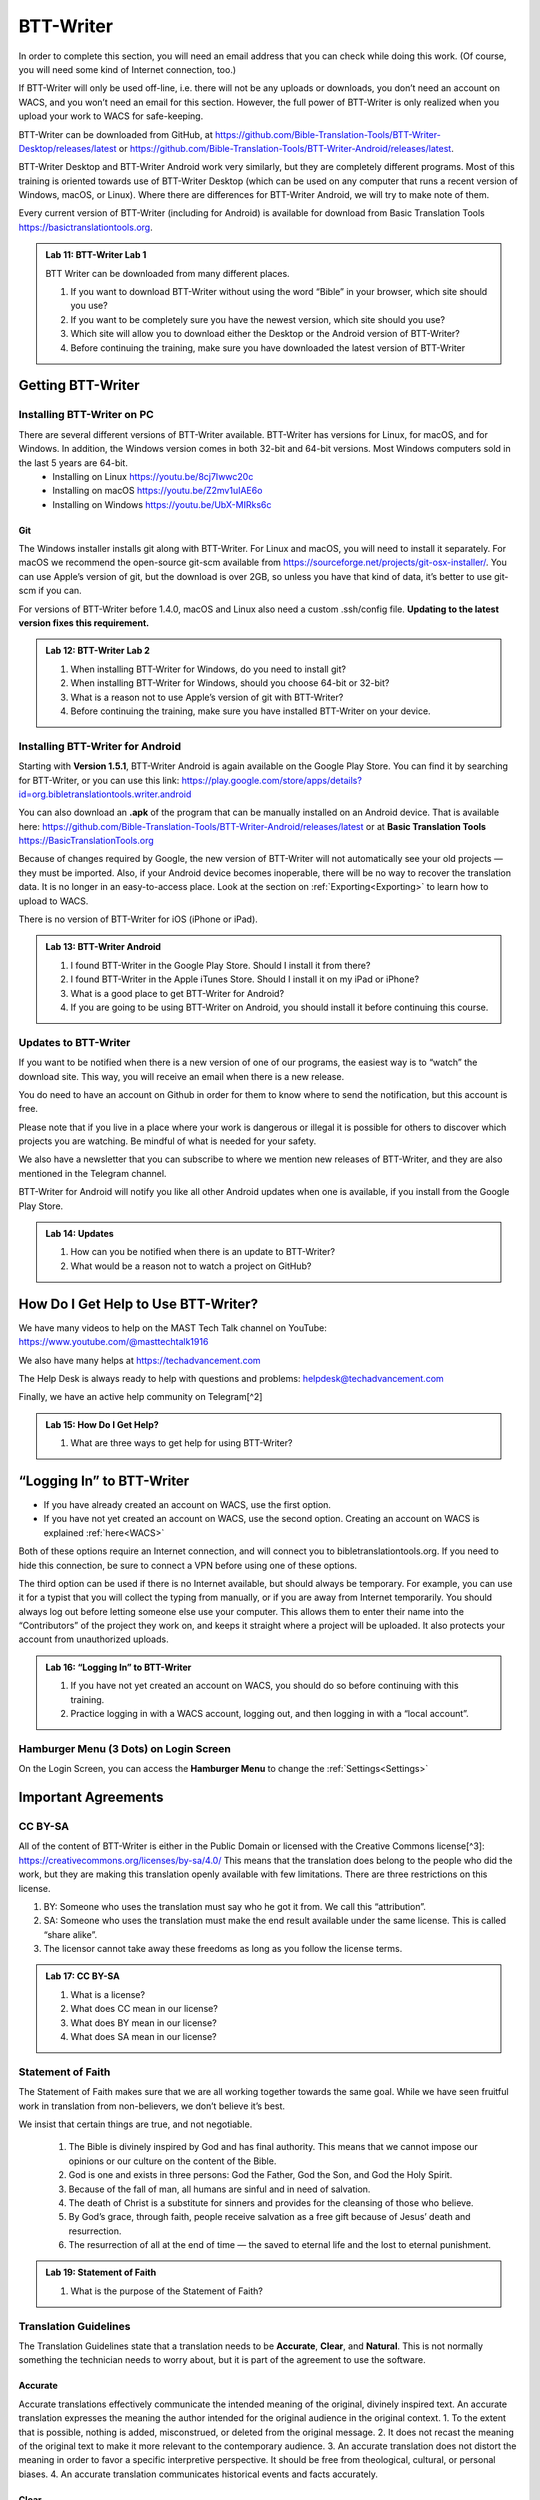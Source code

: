 .. |my-hamburger| image:: ../images/hamburger.*
    :height: 14pt

.. |wifi| image:: ../images/network.*
    :height: 14pt

.. |ellipsis-v| image:: ../images/ellipsis-v.*
    :height: 14pt

##########
BTT-Writer
##########

In order to complete this section, you will need an email address that you can check while doing this work. (Of course, you will need some kind of Internet connection, too.)

If BTT-Writer will only be used off-line, i.e. there will not be any uploads or downloads, you don’t need an account on WACS, and you won’t need an email for this section. However, the full power of BTT-Writer is only realized when you upload your work to WACS for safe-keeping.

BTT-Writer can be downloaded from GitHub, at https://github.com/Bible-Translation-Tools/BTT-Writer-Desktop/releases/latest or https://github.com/Bible-Translation-Tools/BTT-Writer-Android/releases/latest.

BTT-Writer Desktop and BTT-Writer Android work very similarly, but they are completely different programs. Most of this training is oriented towards use of BTT-Writer Desktop (which can be used on any computer that runs a recent version of Windows, macOS, or Linux). Where there are differences for BTT-Writer Android, we will try to make note of them.

Every current version of BTT-Writer (including for Android) is available for download from Basic Translation Tools https://basictranslationtools.org.

.. admonition:: Lab 11: BTT-Writer Lab 1

    BTT Writer can be downloaded from many different places.

    1. If you want to download BTT-Writer without using the word “Bible” in your browser, which site should you use?
    2. If you want to be completely sure you have the newest version, which site should you use?
    3. Which site will allow you to download either the Desktop or the Android version of BTT-Writer?
    4. Before continuing the training, make sure you have downloaded the latest version of BTT-Writer

******************
Getting BTT-Writer
******************

Installing BTT-Writer on PC
===========================

There are several different versions of BTT-Writer available. BTT-Writer has versions for Linux, for macOS, and for Windows. In addition, the Windows version comes in both 32-bit and 64-bit versions. Most Windows computers sold in the last 5 years are 64-bit.
 - Installing on Linux https://youtu.be/8cj7Iwwc20c
 - Installing on macOS https://youtu.be/Z2mv1uIAE6o
 - Installing on Windows https://youtu.be/UbX-MIRks6c


Git
---

The Windows installer installs git along with BTT-Writer. For Linux and macOS, you will need to install it separately. For macOS we recommend the open-source git-scm available from https://sourceforge.net/projects/git-osx-installer/. You can use Apple’s version of git, but the download is over 2GB, so unless you have that kind of data, it’s better to use git-scm if you can.

For versions of BTT-Writer before 1.4.0, macOS and Linux also need a custom .ssh/config file. **Updating to the latest version fixes this requirement.**

.. admonition:: Lab 12: BTT-Writer Lab 2

    1. When installing BTT-Writer for Windows, do you need to install git?
    2. When installing BTT-Writer for Windows, should you choose 64-bit or 32-bit?
    3. What is a reason not to use Apple’s version of git with BTT-Writer?
    4. Before continuing the training, make sure you have installed BTT-Writer on your device.

Installing BTT-Writer for Android
=================================

Starting with **Version 1.5.1**, BTT-Writer Android is again available on the Google Play Store. You can find it by searching for BTT-Writer, or you can use this link: https://play.google.com/store/apps/details?id=org.bibletranslationtools.writer.android

.. image:: ../images/writer-android-install-link.*
    :width: 0.75in

You can also download an **.apk** of the program that can be manually installed on an Android device. That is available here: https://github.com/Bible-Translation-Tools/BTT-Writer-Android/releases/latest or at **Basic Translation Tools** https://BasicTranslationTools.org

Because of changes required by Google, the new version of BTT-Writer will not automatically see your old projects — they must be imported. Also, if your Android device becomes inoperable, there will be no way to recover the translation data. It is no longer in an easy-to-access place. Look at the section on :ref:`Exporting<Exporting>` to learn how to upload to WACS.

There is no version of BTT-Writer for iOS (iPhone or iPad).

.. admonition:: Lab 13: BTT-Writer Android

    1. I found BTT-Writer in the Google Play Store. Should I install it from there?
    2. I found BTT-Writer in the Apple iTunes Store. Should I install it on my iPad or iPhone?
    3. What is a good place to get BTT-Writer for Android?
    4. If you are going to be using BTT-Writer on Android, you should install it before continuing this course.

Updates to BTT-Writer
=====================

If you want to be notified when there is a new version of one of our programs, the easiest way is to “watch” the download site. This way, you will receive an email when there is a new release.

You do need to have an account on Github in order for them to know where to send the notification, but this account is free.

Please note that if you live in a place where your work is dangerous or illegal it is possible for others to discover which projects you are watching. Be mindful of what is needed for your safety.

We also have a newsletter that you can subscribe to where we mention new releases of BTT-Writer, and they are also mentioned in the Telegram channel.

BTT-Writer for Android will notify you like all other Android updates when one is available, if you install from the Google Play Store.

.. admonition:: Lab 14: Updates

    1. How can you be notified when there is an update to BTT-Writer?
    2. What would be a reason not to watch a project on GitHub?

************************************
How Do I Get Help to Use BTT-Writer?
************************************

We have many videos to help on the MAST Tech Talk channel on YouTube: https://www.youtube.com/@masttechtalk1916

We also have many helps at https://techadvancement.com

The Help Desk is always ready to help with questions and problems: helpdesk@techadvancement.com

Finally, we have an active help community on Telegram[^2]

.. admonition:: Lab 15: How Do I Get Help?

    1. What are three ways to get help for using BTT-Writer?

**************************
“Logging In” to BTT-Writer
**************************

-  If you have already created an account on WACS, use the first option.
-  If you have not yet created an account on WACS, use the second option. Creating an account on WACS is explained :ref:`here<WACS>`

|wifi| Both of these options require an Internet connection, and will connect you to bibletranslationtools.org. If you need to hide this connection, be sure to connect a VPN before using one of these options.

The third option can be used if there is no Internet available, but should always be temporary. For example, you can use it for a typist that you will collect the typing from manually, or if you are away from Internet temporarily. You should always log out before letting someone else use your computer. This allows them to enter their name into the “Contributors” of the project they work on, and keeps it straight where a project will be uploaded. It also protects your account from unauthorized uploads.

.. admonition:: Lab 16: “Logging In” to BTT-Writer

   1. If you have not yet created an account on WACS, you should do so before continuing with this training.
   2. Practice logging in with a WACS account, logging out, and then logging in with a “local account”.

Hamburger Menu (3 Dots) on Login Screen
=======================================

On the Login Screen, you can access the **Hamburger Menu** |ellipsis-v| to change the :ref:`Settings<Settings>`

********************
Important Agreements
********************

CC BY-SA
========

All of the content of BTT-Writer is either in the Public Domain or licensed with the Creative Commons license[^3]: https://creativecommons.org/licenses/by-sa/4.0/ This means that the translation does belong to the people who did the work, but they are making this translation openly available with few limitations. There are three restrictions on this license.

1. BY: Someone who uses the translation must say who he got it from. We call this “attribution”.
2. SA: Someone who uses the translation must make the end result available under the same license. This is called “share alike”.
3. The licensor cannot take away these freedoms as long as you follow the license terms.

.. admonition:: Lab 17: CC BY-SA

   1. What is a license?

   2. What does CC mean in our license?

   3. What does BY mean in our license?

   4. What does SA mean in our license?

Statement of Faith
==================

The Statement of Faith makes sure that we are all working together towards the same goal. While we have seen fruitful work in translation from non-believers, we don’t believe it’s best.

We insist that certain things are true, and not negotiable.

   1. The Bible is divinely inspired by God and has final authority. This means that we cannot impose our opinions or our culture on the content of the Bible.
   2. God is one and exists in three persons: God the Father, God the Son, and God the Holy Spirit.
   3. Because of the fall of man, all humans are sinful and in need of salvation.
   4. The death of Christ is a substitute for sinners and provides for the cleansing of those who believe.
   5. By God’s grace, through faith, people receive salvation as a free gift because of Jesus’ death and resurrection.
   6. The resurrection of all at the end of time — the saved to eternal life and the lost to eternal punishment.

.. admonition:: Lab 19: Statement of Faith

   1. What is the purpose of the Statement of Faith?

Translation Guidelines
======================

The Translation Guidelines state that a translation needs to be **Accurate**, **Clear**, and **Natural**. This is not normally something the technician needs to worry about, but it is part of the agreement to use the software.

Accurate
--------

Accurate translations effectively communicate the intended meaning of the original, divinely inspired text. An accurate translation expresses the meaning the author intended for the original audience in the original context.
1. To the extent that is possible, nothing is added, misconstrued, or deleted from the original message.
2. It does not recast the meaning of the original text to make it more relevant to the contemporary audience.
3. An accurate translation does not distort the meaning in order to favor a specific interpretive perspective. It should be free from theological, cultural, or personal biases.
4. An accurate translation communicates historical events and facts accurately.

Clear
-----

Clear translations will use whatever language structures are needed to help readers easily read and understand it.

1. A clear translation may use as many or as few terms as necessary to communicate the original meaning as clearly as possible.
2. Making a clear translation does not mean that the translator clarifies something that is ambiguous in the source text.
3. Making a clear translation does not mean that the translator gives the reader a specific interpretation for every passage where meaning is genuinely debated. ### Natural Natural translations use language forms that are reflect the way the target language is used in corresponding contexts.
4. Natural Bible translations sound like they were produced by an adult native speaker who speaks and/or writes well.
5. A natural Bible translation does not use expressions that are particular to their own culture in order to make the translation appear natural.
6. It is more important for a portion of Scripture to be translated accurately than for it to sound perfectly natural to everyone who reads it. We believe that a translation has the highest likelihood of being good quality when after applying the guidelines above, the following are completed:
7. It is tested and approved by believers of the language community and their church leaders.
8. Ongoing revisions and improvements are made.

.. admonition:: Lab 18: Translation Guidelines

    1. What are the three goals of the Translation Guidelines?

    2. What is the overall goal of the Translation Guidelines?

**********************
BTT-Writer Home Screen
**********************

.. image:: ../images/home-en.*
    :alt: Home Screen Image
    
① Logout is only used when a different translator is going to use the program, or to switch between on-line and off-line use. You do not need to log out to use the program off-line.

② Create a new project by clicking either the green button at the top right, or the Start a New Project button.

Once a project has been created, the project list fills in the space where the **Start a New Project** button is, so you can only use it for the first project.

③ The “3 dot” |ellipsis-v|, or “Hamburger”|my-hamburger|, menu, We will normally refer to the Hamburger menu as the 3 dot menu.

Occasionally, BTT-Writer will get confused about whether you’re logged in to WACS or not. If this happens (and you can’t upload) you can often fix the problem by clicking Logout (①) and logging back in again. You will need to click I Agree to the three agreements each time you log in. |wifi| Logging in uses your Internet connection.

.. admonition:: Lab 20: BTT-Writer Home Screen

   1. Do you need to log out if you are using BTT-Writer without Internet?

   2. What’s another name for the “3 dot” menu?

   3. What might cause you to need to log out?

Hamburger Menu (3 Dots) on Home Screen
======================================

.. image:: ../images/home-menu-en.*
    :align: left

- **Update** allows you to check for updates to Source Texts and Target Language Codes.
- **Import** allows you to import files from WACS, an exported Project File (``.tstudio`` file), a USFM File, or even a resource container for a new Source Text.
- `TranslationAcademy`_ is a translation manual that discusses the translation process, and how to evaluate a translation for quality.
- **Feedback** allows you to send an anonymous report to GitHub about BTT-Writer. Please note that because it is anonymous, unless you include your contact information in your message, you will not get a reply. These reports are lited here: https://github.com/Bible-Translation-Tools/BTT-Writer-Desktop/issues
- **Logout** is like the Logout option at the top of the screen.
- **Settings** gives access to many ways to customize BTT-Writer.

.. admonition:: Lab 21: Hamburger Menu

   1. Which option do you choose to change the user that is logged in?

   2. What option do you choose to customize BTT-Writer?

   3. What option do you choose to bring in a project from somewhere else?

   4. Which option opens a manual that teaches the translation process?

   5. Which option would you choose to get a new language code?

Update
------

.. image:: ../images/update-menu-en.*
    :align: right

- **Update List of Available Source Texts**
  - Check to see if there is a new GL in the catalog, or an update to a GL.
- **Download New index.sqlite**
  - Download a complete copy of the database.
- **Download Available Source Texts**
  - If there is an updated or new Source, this will let you choose what to download
- **Update List of Available Target Languages**
  - Check to see if there are any new language codes.

BTT-Writer Android has an additional menu option: **Check for Update to BTT-Writer**.

BTT-Writer keeps a database of available Source (**Gateway Language**, “GL”) Texts. The database also keeps a list of available **Target Language** codes, for translation projects. In addition, BTT-Writer stores **Source Texts** on your hard disk drive, ready to be used for a translation project. *Every time BTT-Writer is updated*, the new release will include all of the sources available at that time. It will also include all of the target language codes currently available. However, over time, new codes will be added, and sometimes language names will be spelled differently, although they keep the same codes.

The process to update the codes and Source Text versions can take a long time, and because it uses an |wifi| Internet connection, it can time out while you are trying to update. This can be very frustrating, so we have another choice for you.

Each week, a database file with all of the most up-to-date language codes and Source Text versions is posted online. **Download New index.sqlite** will download this database and simply replace your existing database. It could be out of date for as much as a week, but never more than that.

Every language in the world has a code to identify it as being separate from other languages. For example, we are currently aware of four languages called **“Kamba”**. One of them, in Kenya, has the code ``kam``. The related language in neighboring Tanzania has the code ``kam-TZ-kamba``. The languages in PNG and Brazil have the codes ``fad-x-kamba`` and ``xba``, respectively.

If a minority language does not yet have a code in our system, the translation project managers need to communicate with their supervisors to get the code added in PORT. Then, in a week or so, or after running the Update List of Available Target Languages, the new code will be available.

It is very important to use the correct code for the language. If you are unsure of what the code is, ask the project manager.

It can be helpful to ask this question before going to the translation event.

.. admonition:: Lab 23: Updates

  1. Updating the Source Texts is a two step process.

     1. What is the first step?

     2. What is the second step?

  2. Are the source texts or the language codes updated more often?

  3. If a new version of BTT-Writer has just come out, and you have installed the new version, will you need to update the source texts?

  4. If you are unable to run Update List of Available Source Texts or Update List of Available Target Languages, what can you do?

Update List of Available Sources
^^^^^^^^^^^^^^^^^^^^^^^^^^^^^^^^

.. image:: ../images/update-list-sources-en.*

Updating Source Texts (GL) is a two-step process. It is not usually a good idea to change the content of the source text while translation is happening. (It makes it difficult to check.) Therefore, the first part of the update is to see what updates are available.

.. image:: ../images/no-new-sources-en.*
    :align: left
    :width: 45%

.. image:: ../images/132-new-sources-en.*
    :align: right
    :width: 45%

Once you have been notified that an update is available, you can see if it’s available for your current project when you select sources for that project.

If you choose Download Available Source Texts from the Hamburger Menu, you can select multiple books for download. However, available updates are not shown by green arrows here.

.. admonition:: Lab 24: Updating Sources

     1. Does checking for source updates automatically download them?

     2. How can you download updates for more than one book at a time?

     3. How can you check if an update is available for a particular book

Download Available Source Texts
^^^^^^^^^^^^^^^^^^^^^^^^^^^^^^^
.. image:: ../images/select-source-language-en.*

When updating Sources from the Hamburger Menu |ellipsis-v|, you are first asked to choose a language for the updates. Then, choose the Testament that you want to update. **Other** allows you to update translationWords, which is a resource for the whole Bible.

.. image:: ../images/select-testament-en.*
    :align: center

Within a Testament, you can choose individual books. Please note that this is by language, not by text. As a result, you can choose from multiple sources. Here, you can see both the **Unlocked Literal Bible (ULB)** and the **Unlocked Dynamic Bible (UDB)**. In Arabic, we have both the **Ketab El Hayat** and the **Van Dyke** translation available.

.. image:: ../images/select-book-version-en.*
    :align: center

|wifi| **All updates**, whether using the green arrow or the **Updates Sources** menu, use an Internet connection, will use Internet data, and will make a connection to bibletranslationtools.org. If it’s dangerous for you to visit that site, please use a VPN before updating the sources in BTT-Writer.

.. admonition:: Lab 25: Updating Sources Lab 2

   1. If you have just downloaded and installed a new release of BTT-Writer, do you need to update your sources?

   2. How many resources can be downloaded at the same time?

Download New index.sqlite
^^^^^^^^^^^^^^^^^^^^^^^^^

We’ve mentioned that BTT-Writer keeps a database of information about **Source Texts** and **Target Language codes**. Sometimes, because of poor Internet performance, it can be painfully slow to update the list of available source texts, or the list of available target languages. If you could just update the database, the download of the actual source files wouldn’t be too bad. (Note that this has become much faster in recent versions of BTT-Writer.)

Downloading a new **index.sqlite** replaces your existing database with a fresh copy from our servers. It is much faster than the other updates, however there are a couple of reasons to use the other methods.

- Specifically, the index.sqlite that is downloaded is only updated once per week, or so. Because of this, it may not have the most recent changes.

- Also, if you have made updates, the downloaded database may remove them, if the downloaded file is behind your local copy.

|wifi| **Downloading a new `index.sqlite`** uses an Internet connection, uses Internet data (although not much), and makes a connection to bibletranslationtools.org. If it's dangerous for you to visit that site, please use a VPN before updating the sources in BTT-Writer.

.. hint::
    :collapsible: closed

    You can copy the `index.sqlite` file from one computer or device to another. The file is located in the :ref:`Data Path<Data Path>` directory, inside the **library** directory.

.. admonition:: Lab 27: index.sqlite

  1. When should you download a new index.sqlite file?

  2. When should you hesitate to download the index.sqlite file?

Update List of Available Target Languages
^^^^^^^^^^^^^^^^^^^^^^^^^^^^^^^^^^^^^^^^^

When you update the list of Available Target Languages, BTT-Writer communicates with the server and compares the list of known languages with what is stored in the database in BTT-Writer.

|wifi| This uses an Internet connection, will use Internet data, and will make a connection to bibletranslationtools.org.

If it’s dangerous for you to visit that site, please use a VPN before updating the sources in BTT-Writer.

You will be notified whether language codes have been added or not.

Target language codes are updated very often, and it is much more likely that you will need to update target codes than source texts.

.. image:: ../images/target-added-en.*
    :align: center

.. admonition:: Lab 26: Updating Target Languages

  1. When should you use a VPN to update target languages?

  2. How often do target languages need to be updated?

Import
------

.. image:: ../images/import-menu-en.*
    :align: left

**Imports** are done from the Import menu on the Home Screen. *This menu is not available while editing a project.*

**Import from Server** allows importing from any account on WACS. |wifi|

**Import Project File** will allow you to import a `.tstudio` project file.

**Import USFM File** allows you to import a USFM file from BTT-Writer or another program.

**Import Source Text** allows importing a Source Text Resource Container. - You do not need to be logged in to WACS to import any of these things, although Import from Server will use |wifi| Internet data and will connect to bibletranslationtools.org.

.. admonition:: Lab 34: Imports

   1. When you collect or “harvest” a book from another computer, which import option will you use?

   2. Do you need an account on WACS to Import from Server?

   3. Which option do you use to import from a different translation program?

Import from Server
^^^^^^^^^^^^^^^^^^

.. image:: ../images/import-from-server-en.*
    :align: center

Import from Server will allow you to search the server for a project by User Name and/or by project name (here called “Book or Language”). On PC, *if you are logged in to WACS*, your user name will be filled in on the left side, and projects from your WACS account will fill in below. If you have many projects in your account, it will take some time before changes made to user name or book or language will be reflected. This is especially true if you have slow Internet. On Android, your user name is not filled in automatically.

Importing from the server and importing a project file are very similar. In both cases, git is used to preserve the change history of the project, and the manifest file that indicates which chunks have been closed and who the translators are (Contributors) is included.

.. admonition:: Lab 35: Import from Server

  1. What is the effect of being logged in to WACS when you select Import from Server?

  2. What can cause the initial search to take a long time?

Import Project File
^^^^^^^^^^^^^^^^^^^

Import Project File will open a standard file picker5 window that defaults to the Backups folder in your Backup Location (from the Settings). The only files that can be selected are `.tstudio` project files.

`.tstudio` files contain the standard project folder (from the data path) and a second manifest file with information about the project. All of this is zipped (compressed with the zip format) into another folder and given the file extension .tstudio.

While project files can be manually changed, it is an advanced technique and should not be attempted casually. A project can only be imported and exported from or to a project file if the project has a valid git history. The import/export process uses git to validate the data.

The “standard file picker” is different for every operating system. It is the window that your computer opens when it wants you to select a file for opening.

.. admonition:: Lab 36: Import Project File

    1. Where does BTT-Writer look for files when you Import a Project File?

    2. What file extension does BTT-Writer look for when importing a Project File?

Merging
^^^^^^^

When you import a project from the server or from a project file, sometimes you already have another copy of the same project on your computer. There are three elements of a project that define it. If only one or two of these elements are the same, the projects are considered different projects. However, if all three are the same, they are considered the same project, and you must either **Cancel, Merge Projects, or Overwrite Project**.

The three elements of a project are

  1. the Project Name (or Book of the Bible),
  2. the Type (which should almost always be text),
  3. and the Language Code.

With Bible translation, there are **66** different Projects (for the 66 books), **3** Types (Regular Text, ULB, & UDB), and many different language codes.

.. image:: ../images/three-project-elements-en.*
    :align: center

In the above example, the **Project Name** (3 John) is the same, and the **Language Code** is the same (Icelandic Sign Language: `icl`), but the **Type** is different (one is **reg** `Text`, and the other is **ULB**). They are considered *different* projects.

The only way to import a **3 John Icelandic Sign Language** project without some kind of conflict would be if the incoming project were **UDB**, the third *Type* of project.

If the two projects being merged have a *common git history* it is possible to merge them without any difficulty. Also, if the project being merged has *no chunks* in common with the other project, there will be no problem. The *git* software underlying BTT-Writer will add the changes to the *git history* for future reference, and everything will be put together nicely.

.. admonition:: Advanced Note
    :collapsible: closed

    The `manifest.json` file will *always* conflict between two project files, but BTT-Writer remakes the `manifest` so that you don't have to worry about it.

We will discuss handling merges and merge conflicts later, but note that this can only happen when importing from the server or from a project file.

Import USFM File
^^^^^^^^^^^^^^^^

Importing from USFM is slightly simpler than importing from a Project File or the server. **There is no merging.** But some information is not available in USFM. If a project already exists, BTT-Writer will ask for permission to **overwrite the existing project**. Although USFM import has improved over the years, some data, like the language code, is not preserved. It is not part of USFM. This data must be re-entered. Some data, like the translator names, can be tedious to re-enter. Project files, because they save the manifest file, save the level of completion of the project. USFM doesn’t know which chunks have been checked all the way.

- **USFM Import and Export should be done rarely.** Most of the time, Project File import export (or upload to the server!) is better.
- USFM Import and Export can be helpful when working with other programs, like Paratext or PTXPrint.

.. admonition:: What is USFM?

    USFM stands for Unified Standard Format Markers. It is a system for writing Scripture so that the content (meaning) of the words is kept separate from the format (way it is displayed). For example, you can buy Bibles that don't have verse numbers. These numbers are "part of" the received text, but they are *not* "part of" the content of Scripture. Moses and Paul did not write verse notes while they were writing. Those were added later to make it easier for people to find a specific passage and discuss it with one another.

    Most USFM markers start with a backslash (\\). There will generally be a space after the marker. Some markers need to be on their own line. Writing with USFM can be very complicated, so BTT-Writer handles most of it for us, and it also only supports a few different markers.

.. admonition:: Lab 42: USFM Import

     1. Are you able to merge text during a USFM Import?

     2. Does USFM keep all of the information about the project?

     3. When should you use USFM Import?

Import Source Text
^^^^^^^^^^^^^^^^^^

The most rare kind of import is the Source Text. Almost any time you need a new Source Text, you will get it from Updating the List of Source Texts, and then downloading the new text.

So, when do we use the Source Text Import?

You may go to an event where there is very poor Internet, and where you know the computers have an outdated version of the source. Then, you can side-load the source text to the computers using this. Or, you may work on a project for a language that uses a source that is not a Gateway Language. Sometimes, we get permission to use a text, but only for a specific country, or for specific work. In that case, you will get the Source Text in a resource container from Tech Advance, and you will import it using this option.

.. admonition:: Lab 43: Import Source Text

  1. What is the normal way to import a Source Text?

translationAcademy
------------------
**translationAcademy** is a collection of materials explaining the translation process, and giving examples of the best practices to use. While some translation teams may find this information useful or helpful, it is not part of the functioning of BTT-Writer.

Feedback
--------

.. image:: ../images/feedback-form-en.*

When you use the Feedback option on the menu, an **Issue** [#github_issue]_ will be created on GitHub for you. This issue will contain any text you type in the box, and also the contents of the *log file* that BTT-Writer keeps. This log file may contain useful information (like error messages) that will help us to understand and correct the problem. It may also contain your username, which will allow us to reply to you. However, if the log file does *not* contain any of your user information, you will not receive a response from us, because the Feedback is otherwise anonymous. If you want to receive a reply, be sure to include your email address in the Feedback text you enter in the box.

.. [#github_issue] https://github.com/bible-translation-tools/BTT-Writer-Desktop/issues

Logout
------
The **Logout** option does the same thing as the :ref:`Logout<BTT-Writer Home Screen>` option next to your username at the top of the screen.


Settings
--------

Interface Language & Basic Settings
^^^^^^^^^^^^^^^^^^^^^^^^^^^^^^^^^^^

.. image:: ../images/settings-1-en.*
    :align: center

The first three options in Settings are for the general operation of BTT-Writer.

① Starting in version 1.4.0, BTT-Writer is able to work in different languages.
    BTT-Writer (Desktop) is able to work in English, French, Spanish, Portuguese, Farsi, and Russian.

.. image:: ../images/crowdin.*
    :width: 0.75in
    :align: right

Unfortunately, BTT-Writer (or its ancestor, translationStudio) was not designed to be multi-lingual. This was very difficult to correct, and we have only recently finished changing the program to allow for different languages.
We are not yet done. Now that the program has been changed, we will need people to create the translations of the interface. For this, we use a site called CrowdIn (https://crowdin.com). If you are interested in helping us to put BTT-Writer’s menus in your language, contact helpdesk@techadvancement.com.

② **Gateway Language Mode** is only for making resources for GL translations. If you don’t know that you are working on a GL project, turn this off.
③ **Blind Edit Mode** enables additional features in BTT-Writer that support the MAST methodology. This should normally be on.

.. admonition:: Lab 44: Settings Lab 1

    1. For most projects, should Gateway Language Mode be on or off?
    2. For most projects, should Blind Edit Mode be on or off?
    3. How can you change the language that BTT-Writer uses for its interface?https://www.sphinx-doc.org/en/master/man/sphinx-build.html
    4. What can you do if your language isn’t yet available?
    5. Make sure that Gateway Language mode is off in your copy of BTT-Writer (unless you are working with a Gateway Language project).
    6. Make sure that Blind Edit Mode is on in your copy of BTT-Writer.
    7. If English isn’t your preferred language, look to see if BTT-Writer has your language available.


Fonts and Colors
^^^^^^^^^^^^^^^^

.. image:: ../images/settings-2-en.*
    :align: center

BTT-Writer supports light and dark mode Color Themes. If you select **System**, it will follow the light or dark theme of your operating system. ① You can set the **font** and **font size** for the **Target Translation** and ② have a different **font** and **size** for the **Source Text**. Some languages use a writing style that has the same letters as another, but is more readable in a different font, or at a different size. You can download fonts to your computer and use them in BTT-Writer, but **Android** requires a special build of the program to use a font that’s not part of the Android system.

If you need a special font when displaying a translation on BIEL, a special change needs to be made to the repository for that book. That’s an advanced topic that we’ll discuss later.

.. admonition:: Lab 29: Settings Part 2

    1. What options are available for Color Themes?

    2. What options are available for changing the fonts in BTT-Writer?

    3. What needs to be done to have a custom font in BTT-Writer for Android?

    4. Experiment in your copy of BTT-Writer with different color themes and font settings.


Backups and File Locations
^^^^^^^^^^^^^^^^^^^^^^^^^^

.. image:: ../images/settings-3-en.*

① BTT-Writer automatically makes a backup every 5 minutes of the active project. It is saved to this location in a subfolder called *automatic_backups*. Backups are also made of every project when BTT-Writer first starts. If a project is broken and can’t be normally backed up, a zip file will be made of it and placed in the **automatic_backups** folder. (These are the folder names on Desktop. Android has special limitations, which can be discussed separately.)

When you export a project, it will default to this location, sometimes in a backups folder here.

② If you have problems with your BTT-Writer, we will ask you what **version** you are using. That information can be found here. (It’s also displayed when BTT-Writer first starts.) When a new version comes out, you can check to see if you are up to date.

③ The **git** version is also important, but we don’t ask for it as often.

④ This may be the most important item. BTT-Writer stores its working files in the **Data Path**. This is sometimes called the “happy path”.

⑤ Under **Legal** are copies of the **License Agreement**, **Translation Guidelines**, and **Statement of Faith** that were agreed to when the user logged in.

Under **Software Licenses** are the licenses for the various different software programs that are used together to make BTT-Writer.

.. admonition:: Lab 30: Settings Part 3

  1. If you save a file or export something, where should you look for it?

  2. If you want to find the automatic backup made of your project, where should you look?

  3. If you think a project is damaged, where should you look?

  4. If you want to see the working files being used by BTT-Writer, where should you look?

  5. How can you find the version of BTT-Writer you are using?

Advanced Settings
^^^^^^^^^^^^^^^^^

The **Advanced Settings** nearly all concern the |wifi| Internet servers used by BTT-Writer.

 - The **Server Suite** lets you switch all of the settings from WACS-facing to DCS-facing. DCS was a server that we previously used. We no longer use DCS.
 - The **Data Server** is WACS – where your data will be stored, and where you download *from* when you :ref:`Import from Server<Import from Server>`.
 - The **Media Server** is used under the hood by the program.
 - The **Reader Server** is where you will be able to read uploaded projects in a *presentation* format.
 - The **Create Account URL** is the address where :ref:`WACS<WACS>` accounts can be created.
 - The **Languages URL** is where the list of :ref:`Available Target Languages<Update List of Available Target Languages>` comes from.
 - The **Index.sqlite URL** is the address from which a complete `index.sqlite` file can be downloaded.

Finally, **Developer Tools** (on Desktop) will open another window on your screen showing debug information about BTT-Writer. A technician can sometimes use this information to fix a problem.

A Final Word About Language Codes
=================================

.. image:: ../images/french-codes.*
    :align: right

Language codes are either set by an International Standards Organization (codes like ``zh``, ``en``, or ``pt-br``) or by language researchers. Once a code is set for a language it should not be changed. The code is needed to uniquely identify the language. It is not intended to be the same as what the people call their language. In this example, Modern French uses the French name for the language, **français**, including the lower case first letter.

For the other versions of French, the English name is used, along with date information for older versions of French. If the French people decided that they wanted all of these languages to be labeled in French, they could contact Translation Services. The names would then be adjusted in PORT. However, the language codes would remain the same. **It is not the Tech’s responsibility to change a language name or code.**

.. admonition:: Lab 31: Language Codes

  1. Where does BTT-Writer get its language code information from?

  2. Who can change the information about a language in BTT-Writer?

  3. How can a language group change the code used for their language?

******************
Creating a Project
******************

When creating a translation project in BTT-Writer, first you must choose the target language. You can scroll down and select a language from the list, or you can start typing the name or the code of the language.

The best practice is to type the code. You should always have the code from the Project Manager before the typing begins. There are many languages in the world with the same name, but each language has only one code.

If, for some reason, you are forced to begin a project for a language that doesn’t have a code, try to pick a code that will be easy to spot and change later on. A sign language code is one suggestion, since sign language translations are done using video instead of BTT-Writer. *Icelandic Sign Language*, for example, uses the code ``icl``. If you don’t use the correct code for a language, you should always make a note. One place you can put a note that will stay with the project is in the **Contributors** field. Say something like, “Using icl code for Ugaritic language in Syria”. That way, it will be simpler for someone to fix the code later.

① The language name and ② code will be displayed as you are asked to choose a Testament to translate from. Finally, you will be able to choose a book to translate.

.. admonition:: Lab 32: Creating a Project

  1. What information do you need to know before you can begin a translation project?

  2. What is the best way to search for a language in the list?



Hamburger Menu |ellipsis-v| (in a Project)
==========================================

The Hamburger menu is context sensitive, which means that it shows different things at different times. We’ve just gone through all of the options it shows on the Home Screen. While working on a project, however, the Hamburger menu has additional options.

- **Home** will return the user to the Home Screen.
- **Upload/Export** is available under details for each project on the Home Screen.
- **Project Review** will be discussed under Finishing a Project.
- **Print** is just a different version of Export.
- **Search** allows searching for a particular group of letters in either the Source or Translation panes of BTT-Writer.
- **Mark All Chunks Done** will mark all chunks done if they contain text.

.. admonition:: Lab 22: Hamburger Menu 2, the Sequel

  1. The Print option is really just a version of what other option?

  2. Which option will allow you to search for a word?

  3. If you need to close all chunks in a project, how can you do that?

